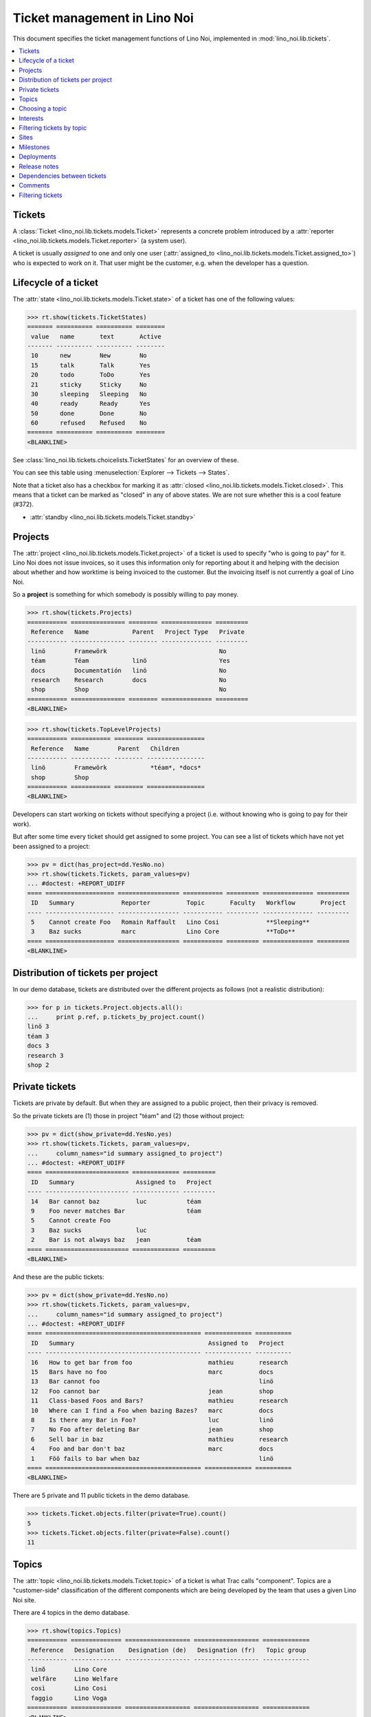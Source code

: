 .. _noi.specs.tickets:

=============================
Ticket management in Lino Noi
=============================


.. How to test only this document:

    $ python setup.py test -s tests.SpecsTests.test_tickets
    
    doctest init:

    >>> import lino
    >>> lino.startup('lino_noi.projects.team.settings.demo')
    >>> from lino.api.doctest import *


This document specifies the ticket management functions of Lino Noi,
implemented in :mod:`lino_noi.lib.tickets`.


.. contents::
  :local:


Tickets
=======

A :class:`Ticket <lino_noi.lib.tickets.models.Ticket>` represents a
concrete problem introduced by a :attr:`reporter
<lino_noi.lib.tickets.models.Ticket.reporter>` (a system user).

A ticket is usually *assigned* to one and only one user
(:attr:`assigned_to <lino_noi.lib.tickets.models.Ticket.assigned_to>`)
who is expected to work on it. That user might be the customer,
e.g. when the developer has a question.

Lifecycle of a ticket
=====================

The :attr:`state <lino_noi.lib.tickets.models.Ticket.state>` of a
ticket has one of the following values:

>>> rt.show(tickets.TicketStates)
======= ========== ========== ========
 value   name       text       Active
------- ---------- ---------- --------
 10      new        New        No
 15      talk       Talk       Yes
 20      todo       ToDo       Yes
 21      sticky     Sticky     No
 30      sleeping   Sleeping   No
 40      ready      Ready      Yes
 50      done       Done       No
 60      refused    Refused    No
======= ========== ========== ========
<BLANKLINE>


See :class:`lino_noi.lib.tickets.choicelists.TicketStates` for an
overview of these.

You can see this table using :menuselection:`Explorer --> Tickets -->
States`.

.. >>> show_menu_path(tickets.TicketStates)
   Explorer --> Tickets --> States

Note that a ticket also has a checkbox for marking it as :attr:`closed
<lino_noi.lib.tickets.models.Ticket.closed>`.  This means that a ticket
can be marked as "closed" in any of above states.  We are not sure
whether this is a cool feature (#372).

- :attr:`standby <lino_noi.lib.tickets.models.Ticket.standby>` 


Projects
========

The :attr:`project <lino_noi.lib.tickets.models.Ticket.project>` of a
ticket is used to specify "who is going to pay" for it. Lino Noi does
not issue invoices, so it uses this information only for reporting
about it and helping with the decision about whether and how worktime
is being invoiced to the customer.  But the invoicing itself is not
currently a goal of Lino Noi.

So a **project** is something for which somebody is possibly willing
to pay money.

>>> rt.show(tickets.Projects)
=========== =============== ======== ============== =========
 Reference   Name            Parent   Project Type   Private
----------- --------------- -------- -------------- ---------
 linö        Framewörk                               No
 téam        Téam            linö                    Yes
 docs        Documentatión   linö                    No
 research    Research        docs                    No
 shop        Shop                                    No
=========== =============== ======== ============== =========
<BLANKLINE>


>>> rt.show(tickets.TopLevelProjects)
=========== =========== ======== ================
 Reference   Name        Parent   Children
----------- ----------- -------- ----------------
 linö        Framewörk            *téam*, *docs*
 shop        Shop
=========== =========== ======== ================
<BLANKLINE>


Developers can start working on tickets without specifying a project
(i.e. without knowing who is going to pay for their work).  

But after some time every ticket should get assigned to some
project. You can see a list of tickets which have not yet been
assigned to a project:

>>> pv = dict(has_project=dd.YesNo.no)
>>> rt.show(tickets.Tickets, param_values=pv)
... #doctest: +REPORT_UDIFF
==== =================== ================= =========== ========= ============== =========
 ID   Summary             Reporter          Topic       Faculty   Workflow       Project
---- ------------------- ----------------- ----------- --------- -------------- ---------
 5    Cannot create Foo   Romain Raffault   Lino Cosi             **Sleeping**
 3    Baz sucks           marc              Lino Core             **ToDo**
==== =================== ================= =========== ========= ============== =========
<BLANKLINE>


Distribution of tickets per project
===================================

In our demo database, tickets are distributed over the different
projects as follows (not a realistic distribution):

>>> for p in tickets.Project.objects.all():
...     print p.ref, p.tickets_by_project.count()
linö 3
téam 3
docs 3
research 3
shop 2



Private tickets
===============

Tickets are private by default. But when they are assigned to a public
project, then their privacy is removed.

So the private tickets are (1) those in project "téam" and (2) those
without project:

>>> pv = dict(show_private=dd.YesNo.yes)
>>> rt.show(tickets.Tickets, param_values=pv,
...     column_names="id summary assigned_to project")
... #doctest: +REPORT_UDIFF
==== ======================= ============= =========
 ID   Summary                 Assigned to   Project
---- ----------------------- ------------- ---------
 14   Bar cannot baz          luc           téam
 9    Foo never matches Bar                 téam
 5    Cannot create Foo
 3    Baz sucks               luc
 2    Bar is not always baz   jean          téam
==== ======================= ============= =========
<BLANKLINE>

And these are the public tickets:

>>> pv = dict(show_private=dd.YesNo.no)
>>> rt.show(tickets.Tickets, param_values=pv,
...     column_names="id summary assigned_to project")
... #doctest: +REPORT_UDIFF
==== =========================================== ============= ==========
 ID   Summary                                     Assigned to   Project
---- ------------------------------------------- ------------- ----------
 16   How to get bar from foo                     mathieu       research
 15   Bars have no foo                            marc          docs
 13   Bar cannot foo                                            linö
 12   Foo cannot bar                              jean          shop
 11   Class-based Foos and Bars?                  mathieu       research
 10   Where can I find a Foo when bazing Bazes?   marc          docs
 8    Is there any Bar in Foo?                    luc           linö
 7    No Foo after deleting Bar                   jean          shop
 6    Sell bar in baz                             mathieu       research
 4    Foo and bar don't baz                       marc          docs
 1    Föö fails to bar when baz                                 linö
==== =========================================== ============= ==========
<BLANKLINE>


There are 5 private and 11 public tickets in the demo database.

>>> tickets.Ticket.objects.filter(private=True).count()
5
>>> tickets.Ticket.objects.filter(private=False).count()
11



Topics
========

The :attr:`topic <lino_noi.lib.tickets.models.Ticket.topic>` of a
ticket is what Trac calls "component". Topics are a "customer-side"
classification of the different components which are being developed
by the team that uses a given Lino Noi site.

There are 4 topics in the demo database.

>>> rt.show(topics.Topics)
=========== ============== ================== ================== =============
 Reference   Designation    Designation (de)   Designation (fr)   Topic group
----------- -------------- ------------------ ------------------ -------------
 linõ        Lino Core
 welfäre     Lino Welfare
 così        Lino Cosi
 faggio      Lino Voga
=========== ============== ================== ================== =============
<BLANKLINE>


Choosing a topic
================

When choosing a topic, the search text looks in both the reference and
the designation:

>>> base = '/choices/tickets/Tickets/topic'
>>> show_choices("robin", base + '?query=')
<br/>
Lino Core
Lino Welfare
Lino Cosi
Lino Voga

Note that we have a topic whose `ref` is different from `name`, and
that the search works in both fields:

>>> obj = topics.Topic.get_by_ref('faggio')
>>> print(obj.ref)
faggio
>>> print(obj.name)
Lino Voga

>>> show_choices("robin", base + '?query=fag')
Lino Voga

>>> show_choices("robin", base + '?query=voga')
Lino Voga


Interests
=========

Every partner can have its list of "interests". They will get notified
about changes in these topics even when they did not report the
ticket.


>>> obj = contacts.Partner.objects.get(name="welket")
>>> rt.show(topics.InterestsByPartner, obj)
... #doctest: +REPORT_UDIFF
==============
 Topic
--------------
 Lino Core
 Lino Welfare
 Lino Cosi
==============
<BLANKLINE>

>>> obj = topics.Topic.objects.get(ref="welfäre")
>>> rt.show(topics.InterestsByTopic, obj)
... #doctest: +REPORT_UDIFF
=========
 Partner
---------
 welket
 welsch
=========
<BLANKLINE>



Filtering tickets by topic
==========================

>>> pv = dict(topic=rt.models.topics.Topic.get_by_ref("così"))
>>> rt.show(tickets.Tickets, param_values=pv)
... #doctest: +REPORT_UDIFF
==== =========================== ================= =========== =============== ============== =========
 ID   Summary                     Reporter          Topic       Faculty         Workflow       Project
---- --------------------------- ----------------- ----------- --------------- -------------- ---------
 13   Bar cannot foo              Rolf Rompen       Lino Cosi   Documentation   **Sleeping**   linö
 9    Foo never matches Bar       luc               Lino Cosi   Testing         **New**        téam
 5    Cannot create Foo           Romain Raffault   Lino Cosi                   **Sleeping**
 1    Föö fails to bar when baz   jean              Lino Cosi                   **New**        linö
==== =========================== ================= =========== =============== ============== =========
<BLANKLINE>
 



Sites
=====

Lino Noi has a list of all sites for which we do support:

>>> rt.show(tickets.Sites)
============= ========= ======== ====
 Designation   Partner   Remark   ID
------------- --------- -------- ----
 pypi          pypi               3
 welket        welket             1
 welsch        welsch             2
============= ========= ======== ====
<BLANKLINE>

A ticket may or may not be "local", i.e. specific to a given site.
When a ticket is site-specific, we simply assign the `site` field.  We
can see all local tickets for a given site object:

>>> welket = tickets.Site.objects.get(name="welket")
>>> rt.show(tickets.TicketsBySite, welket)
... #doctest: +REPORT_UDIFF
==== =========================================== ============= ============== =============== ============== ==========
 ID   Summary                                     Reporter      Topic          Faculty         Workflow       Project
---- ------------------------------------------- ------------- -------------- --------------- -------------- ----------
 16   How to get bar from foo                     luc           Lino Welfare                   **Refused**    research
 13   Bar cannot foo                              Rolf Rompen   Lino Cosi      Documentation   **Sleeping**   linö
 10   Where can I find a Foo when bazing Bazes?   marc          Lino Voga                      **Talk**       docs
 7    No Foo after deleting Bar                   Robin Rood    Lino Core                      **Done**       shop
 4    Foo and bar don't baz                       mathieu       Lino Welfare                   **Sticky**     docs
 1    Föö fails to bar when baz                   jean          Lino Cosi                      **New**        linö
==== =========================================== ============= ============== =============== ============== ==========
<BLANKLINE>

Note that the above table shows no state change actions in the
Workflow column because it is being requested by anonymous. For an
authenticated developer it looks like this:

>>> rt.login('jean').show(tickets.TicketsBySite, welket)
... #doctest: +REPORT_UDIFF
==== =========================================== ============= ============== =============== ============================================================================== ==========
 ID   Summary                                     Reporter      Topic          Faculty         Workflow                                                                       Project
---- ------------------------------------------- ------------- -------------- --------------- ------------------------------------------------------------------------------ ----------
 16   How to get bar from foo                     luc           Lino Welfare                   **Refused** → [☆]                                                              research
 13   Bar cannot foo                              Rolf Rompen   Lino Cosi      Documentation   **Sleeping** → [☆]                                                             linö
 10   Where can I find a Foo when bazing Bazes?   marc          Lino Voga                      **Talk** → [☆]                                                                 docs
 7    No Foo after deleting Bar                   Robin Rood    Lino Core                      **Done** → [☆]                                                                 shop
 4    Foo and bar don't baz                       mathieu       Lino Welfare                   **Sticky** → [☆]                                                               docs
 1    Föö fails to bar when baz                   jean          Lino Cosi                      **New** → [Sticky] [Talk] [ToDo] [Sleeping] [Ready] [Done] [Refused] [▶] [☆]   linö
==== =========================================== ============= ============== =============== ============================================================================== ==========
<BLANKLINE>


Milestones
==========

Every site can have its list of "milestones" or "releases". A
milestone is when a site gets an upgrade of the software which is
running there. 

A milestone is not necessary an *official* release of a new
version. It just means that you release some changed software to the
users of that site.

>>> welket = tickets.Site.objects.get(name="welket")
>>> rt.show(rt.actors.deploy.MilestonesBySite, welket)
... #doctest: -REPORT_UDIFF
======= ============== ============ ======== ====
 Label   Expected for   Reached      Closed   ID
------- -------------- ------------ -------- ----
         15/05/2015     15/05/2015   No       7
         11/05/2015     11/05/2015   No       5
         07/05/2015     07/05/2015   No       3
         03/05/2015     03/05/2015   No       1
======= ============== ============ ======== ====
<BLANKLINE>


Deployments
===========

Every milestone has its list of "deployments", i.e. the tickets that
are being fixed when this milestone is reached.

The demo database currently does not have any deployments:

>>> rt.show(rt.actors.deploy.Deployments)
No data to display


Release notes
=============

Lino Noi has an excerpt type for printing a milestone.  This is used
to produce *release notes*.

>>> obj = deploy.Milestone.objects.get(pk=7)
>>> rt.show(rt.actors.deploy.DeploymentsByMilestone, obj)
No data to display

>>> rt.show(clocking.OtherTicketsByMilestone, obj)
No data to display



Dependencies between tickets
============================

>>> rt.show(tickets.LinkTypes)
... #doctest: +REPORT_UDIFF
======= =========== ===========
 value   name        text
------- ----------- -----------
 10      requires    Requires
 20      triggers    Triggers
 30      suggests    Suggests
 40      obsoletes   Obsoletes
======= =========== ===========
<BLANKLINE>




>>> rt.show(tickets.Links)
... #doctest: +REPORT_UDIFF
==== ================= ================================ ============================
 ID   Dependency type   Parent                           Child
---- ----------------- -------------------------------- ----------------------------
 1    Requires          #1 (Föö fails to bar when baz)   #2 (Bar is not always baz)
==== ================= ================================ ============================
<BLANKLINE>


Comments
========

Currently the demo database contains no comments...

>>> rt.show(comments.Comments)
No data to display


>>> obj = tickets.Ticket.objects.get(pk=7)
>>> rt.show(comments.CommentsByRFC, obj)
<BLANKLINE>


Filtering tickets
=================


>>> show_fields(tickets.Tickets)
+-----------------+-----------------+------------------------------------------------------------------+
| Internal name   | Verbose name    | Help text                                                        |
+=================+=================+==================================================================+
| reporter        | Reporter        | Only rows reporter by this user.                                 |
+-----------------+-----------------+------------------------------------------------------------------+
| assigned_to     | Assigned to     | Only tickets assigned to this user.                              |
+-----------------+-----------------+------------------------------------------------------------------+
| interesting_for | Interesting for | Only tickets interesting for this partner.                       |
+-----------------+-----------------+------------------------------------------------------------------+
| site            | Site            | Select a site if you want to see only tickets for this site.     |
+-----------------+-----------------+------------------------------------------------------------------+
| project         | Project         |                                                                  |
+-----------------+-----------------+------------------------------------------------------------------+
| state           | State           | Only rows having this state.                                     |
+-----------------+-----------------+------------------------------------------------------------------+
| has_project     | Has project     | Show only (or hide) tickets which have a project assigned.       |
+-----------------+-----------------+------------------------------------------------------------------+
| show_assigned   | Assigned        | Show only (or hide) tickets which are assigned to somebody.      |
+-----------------+-----------------+------------------------------------------------------------------+
| show_active     | Active          | Show only (or hide) tickets which are active (i.e. state is Talk |
|                 |                 | or ToDo).                                                        |
+-----------------+-----------------+------------------------------------------------------------------+
| show_private    | Private         | Show only (or hide) tickets that are marked private.             |
+-----------------+-----------------+------------------------------------------------------------------+
| start_date      | Period from     | Start date of observed period                                    |
+-----------------+-----------------+------------------------------------------------------------------+
| end_date        | until           | End date of observed period                                      |
+-----------------+-----------------+------------------------------------------------------------------+
| observed_event  | Observed event  |                                                                  |
+-----------------+-----------------+------------------------------------------------------------------+
| topic           | Topic           |                                                                  |
+-----------------+-----------------+------------------------------------------------------------------+
| feasable_by     | Feasable by     | Show only tickets for which I am competent.                      |
+-----------------+-----------------+------------------------------------------------------------------+
